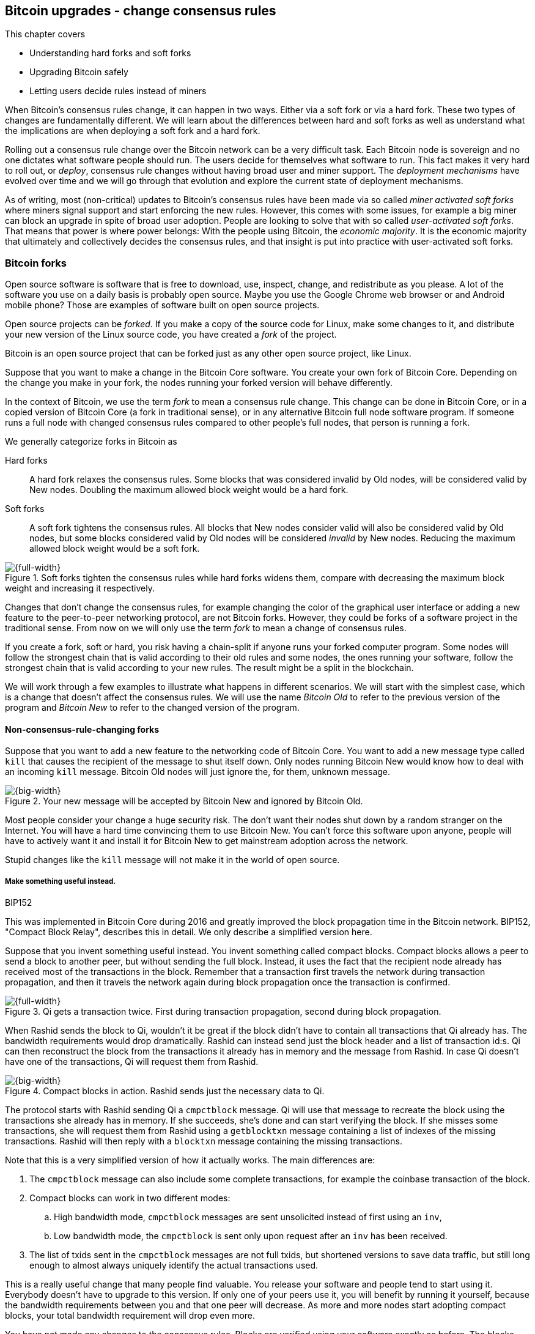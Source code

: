 [[ch11]]
== Bitcoin upgrades - change consensus rules
:imagedir: {baseimagedir}/ch11

This chapter covers

* Understanding hard forks and soft forks
* Upgrading Bitcoin safely
* Letting users decide rules instead of miners

When Bitcoin's consensus rules change, it can happen in two
ways. Either via a soft fork or via a hard fork. These two types of
changes are fundamentally different. We will learn about the
differences between hard and soft forks as well as understand what the
implications are when deploying a soft fork and a hard fork.

Rolling out a consensus rule change over the Bitcoin network can be a
very difficult task. Each Bitcoin node is sovereign and no one
dictates what software people should run. The users decide for
themselves what software to run. This fact makes it very hard to roll
out, or _deploy_, consensus rule changes without having broad user and
miner support. The _deployment mechanisms_ have evolved over time and
we will go through that evolution and explore the current state of
deployment mechanisms.

As of writing, most (non-critical) updates to Bitcoin's consensus
rules have been made via so called _miner activated soft forks_ where
miners signal support and start enforcing the new rules. However, this
comes with some issues, for example a big miner can block an upgrade
in spite of broad user adoption. People are looking to solve that with
so called _user-activated soft forks_. That means that power is where
power belongs: With the people using Bitcoin, the _economic majority_.
It is the economic majority that ultimately and collectively decides
the consensus rules, and that insight is put into practice with
user-activated soft forks.

[[bitcoin-forks]]
=== Bitcoin forks

Open source software is software that is free to download, use,
inspect, change, and redistribute as you please. A lot of the software
you use on a daily basis is probably open source. Maybe you use the
Google Chrome web browser or and Android mobile phone? Those are
examples of software built on open source projects.

Open source projects can be _forked_. If you make a copy of the source
code for Linux, make some changes to it, and distribute your new
version of the Linux source code, you have created a _fork_ of the
project.

Bitcoin is an open source project that can be forked just as any other
open source project, like Linux.

Suppose that you want to make a change in the Bitcoin Core
software. You create your own fork of Bitcoin Core. Depending on the
change you make in your fork, the nodes running your forked version
will behave differently.

In the context of Bitcoin, we use the term _fork_ to mean a consensus
rule change. This change can be done in Bitcoin Core, or in a copied
version of Bitcoin Core (a fork in traditional sense), or in any
alternative Bitcoin full node software program. If someone runs a full
node with changed consensus rules compared to other people's full
nodes, that person is running a fork.

We generally categorize forks in Bitcoin as

Hard forks:: A hard fork relaxes the consensus rules. Some blocks that
was considered invalid by Old nodes, will be considered valid by New
nodes. Doubling the maximum allowed block weight would be a hard fork.

Soft forks:: A soft fork tightens the consensus rules. All blocks that
New nodes consider valid will also be considered valid by Old nodes,
but some blocks considered valid by Old nodes will be considered
_invalid_ by New nodes. Reducing the maximum allowed block weight
would be a soft fork.

.Soft forks tighten the consensus rules while hard forks widens them, compare with decreasing the maximum block weight and increasing it respectively.
image::{imagedir}/hard-vs-soft-fork.svg[{full-width}]

Changes that don't change the consensus rules, for example changing
the color of the graphical user interface or adding a new feature to
the peer-to-peer networking protocol, are not Bitcoin forks.  However,
they could be forks of a software project in the traditional
sense. From now on we will only use the term _fork_ to mean a change
of consensus rules.

If you create a fork, soft or hard, you risk having a chain-split if
anyone runs your forked computer program. Some nodes will follow the
strongest chain that is valid according to their old rules and some
nodes, the ones running your software, follow the strongest chain that
is valid according to your new rules. The result might be a split in
the blockchain.

We will work through a few examples to illustrate what happens in
different scenarios. We will start with the simplest case, which is a
change that doesn't affect the consensus rules. We will use the name
_Bitcoin Old_ to refer to the previous version of the program and
_Bitcoin New_ to refer to the changed version of the program.

==== Non-consensus-rule-changing forks

Suppose that you want to add a new feature to the networking code of
Bitcoin Core. You want to add a new message type called `kill` that
causes the recipient of the message to shut itself down. Only nodes
running Bitcoin New would know how to deal with an incoming `kill`
message. Bitcoin Old nodes will just ignore the, for them, unknown
message.

.Your new message will be accepted by Bitcoin New and ignored by Bitcoin Old.
image::{imagedir}/kill-message.svg[{big-width}]

Most people consider your change a huge security risk. The don't want
their nodes shut down by a random stranger on the Internet. You will
have a hard time convincing them to use Bitcoin New. You can't force
this software upon anyone, people will have to actively want it and
install it for Bitcoin New to get mainstream adoption across the
network.

Stupid changes like the `kill` message will not make it in the world
of open source.

===== Make something useful instead.

[.inbitcoin]
.BIP152
****
This was implemented in Bitcoin Core during 2016 and greatly improved
the block propagation time in the Bitcoin network. BIP152, "Compact
Block Relay", describes this in detail. We only describe a simplified
version here.
****

Suppose that you invent something useful instead. You invent something
called compact blocks. Compact blocks allows a peer to send a block to
another peer, but without sending the full block. Instead, it uses the
fact that the recipient node already has received most of the
transactions in the block. Remember that a transaction first travels
the network during transaction propagation, and then it travels the
network again during block propagation once the transaction is
confirmed.

.Qi gets a transaction twice. First during transaction propagation, second during block propagation.
image::{imagedir}/qi-gets-the-transaction-twice.svg[{full-width}]

When Rashid sends the block to Qi, wouldn't it be great if the block
didn't have to contain all transactions that Qi already has. The
bandwidth requirements would drop dramatically. Rashid can instead
send just the block header and a list of transaction id:s. Qi can then
reconstruct the block from the transactions it already has in memory
and the message from Rashid. In case Qi doesn't have one of the
transactions, Qi will request them from Rashid.

.Compact blocks in action. Rashid sends just the necessary data to Qi.
image::{imagedir}/compact-blocks.svg[{big-width}]

The protocol starts with Rashid sending Qi a `cmpctblock` message. Qi
will use that message to recreate the block using the transactions she
already has in memory. If she succeeds, she's done and can start
verifying the block. If she misses some transactions, she will request
them from Rashid using a `getblocktxn` message containing a list of
indexes of the missing transactions. Rashid will then reply with a
`blocktxn` message containing the missing transactions.

Note that this is a very simplified version of how it actually
works. The main differences are:

1. The `cmpctblock` message can also include some complete
transactions, for example the coinbase transaction of the block.
2. Compact blocks can work in two different modes:
.. High bandwidth mode, `cmpctblock` messages are sent unsolicited
instead of first using an `inv`,
.. Low bandwidth mode, the `cmpctblock` is sent only upon request after
an `inv` has been received.
3. The list of txids sent in the `cmpctblock` messages are not full
txids, but shortened versions to save data traffic, but still long
enough to almost always uniquely identify the actual transactions
used.

This is a really useful change that many people find valuable. You
release your software and people tend to start using it. Everybody
doesn't have to upgrade to this version. If only one of your peers use
it, you will benefit by running it yourself, because the bandwidth
requirements between you and that one peer will decrease. As more and
more nodes start adopting compact blocks, your total bandwidth
requirement will drop even more.

You have not made any changes to the consensus rules. Blocks are
verified using your software exactly as before. The blocks Bitcoin New
produce will be accepted by Bitcoin Old nodes, and vice versa, blocks
produced by Bitcoin Old nodes will be accepted by Bitcoin New
nodes.

==== Hard forks

.Hard fork
****
image::{imagedir}/2ndcol-hard-fork.svg[]
****

As described in <<bitcoin-forks>>, a hard fork is a software change
that relaxes the consensus rules. Blocks created by new nodes might be
rejected by old nodes.

Suppose that you create a fork that changes the maximum allowed block
weight, discussed in <<increasing-the-block-size-limit>>, from
4,000,000 weight units (WU) to 8,000,000 WU. This would allow for more
transactions to be stuffed into each block. But on the other hand, a
higher limit may have a negative impact on some nodes in the Bitcoin
network as we talked about in <<block-size-limit>>.

Anyhow, you make this change and start using it in the Bitcoin
network. When your node receives a block from a Bitcoin Old node, you
will accept it because the block is definitely ≤ 8,000,000 WU; The
Bitcoin Old node will not create blocks larger than 4,000,000 WU.

Suppose that you're a miner running Bitcoin New and you are lucky
enough to find a valid proof of work, you publish your block. This
block will definitely be ≤ 8,000,000 WU, but it may or may not be ≤
4,000,000 WU. If it is ≤ 4,000,000 WU, it will be accepted by Bitcoin
Old nodes. But if not, your block will be rejected by Bitcoin Old
nodes. Your blockchain will diverge from the Bitcoin Old
blockchain. You have caused a blockchain split.

.Your node running Bitcoin New is a loser against the Bitcoin Old nodes. Bitcoin Old will discard all your blocks that violate the ≤ 4,000,000 WU rule.
image::{imagedir}/hard-fork-single-new-node.svg[{full-width}]

When your Bitcoin New node mines a new block, it might get rejected by
the Bitcoin Old nodes depending on whether it is ≤ 4,000,000 WU
or not. For the blocks that get rejected, you will have wasted a lot
of electricity and time on mining blocks that don't make it into the
main chain.

But suppose that a majority of the hash rate likes your new Bitcoin
New program and start using it instead of Bitcoin Old. What happens
then? Let's see how it plays out:

.A majority of the hash rate runs Bitcoin New. It seems to have caused a permanent chain split.
image::{imagedir}/hard-fork-majority-new-node.svg[{big-width}]

When a New node has mined a big block, all Bitcoin New nodes will try
to extend that new block, but all Bitcoin Old nodes will keep on
trying to extend the latest valid, according to Old rules, block.

The New nodes win more blocks over time than the Old nodes because
they collectively have more hash rate than the Old nodes. It seems
like the New nodes' branch will stay intact because it gets a
reassuring lead in accumulated proof of work.

The new nodes have created a lasting chain split, it seems. But if
some miners decide to go back to running Bitcoin Old, or if additional
miners enter the race using Bitcoin Old nodes, so that Old gets a
majority of the hash rate again, the New chain may be facing problems:

.The New chain is wiped out because the Old chain becomes stronger.
image::{imagedir}/hard-fork-new-chain-reorg.svg[{full-width}]

When Bitcoin Old nodes have a hash rate majority they will outperform
the Bitcoin New nodes and eventually catch up with the New nodes and
surpass them. New nodes acknowledge that fact by switching back to
mining on the Old chain. We say that the branch created by the New
nodes was wiped out by a chain reorganization, commonly known as a
_reorg_.

===== Wipe-out protection

Blocks created by Old nodes in the hard fork above are always
compatible with with New nodes. This means that there is a risk for a
reorg of the Bitcoin New chain.

This is not the case in all hard forks. Suppose for example that you
want to change the proof of work hash function from double SHA256 to
single SHA256. Then your Bitcoin New blocks will always be rejected by
Old nodes, and conversely, blocks created by Bitcoin Old will always
be rejected by Bitcoin New nodes. A change like this is therefore
guaranteed not to get reorged by the Bitcoin Old branch. It's wipe-out
protected by nature, but many changes are not wipe-out protected by
nature.

[.gbinfo]
.Replay protection
****
Bitcoin Cash also implemented something called _replay protection_
that we will cover in <<replay-protection>>. It is used to protect
transactions to appear on both branches of a chain split and
effectively also serves as wipe-out protection.
****

An example of a change that's not wipe-out protected by nature is an
alternative cryptocurrency called _Bitcoin Cash_. It was created
through a hard fork of Bitcoin Core at block height 478559, on
2017-08-01. The main thing they did was to increase the maximum base
block size and remove segregated witness from the code. This would
make the Bitcoin Old chain compatible with Bitcoin New nodes, so they
would be vulnerable to wipe-out. In order to protect against Bitcoin
New being wiped out in a reorg, they _added wipe-out protection_ by
requiring the forking block to be greater than 1,000,000 bytes (1 MB).

.Bitcoin Cash protects against wipe-out by requiring the first block after the chain split to be >1MB.
image::{imagedir}/bitcoin-cash-hard-fork.svg[{big-width}]

The result is that Bitcoin New nodes _cannot_ move back to the the
Bitcoin Old branch, because that branch has a block less than or equal
to 1 MB at height 478559.

==== Soft forks

.Soft fork
****
image::{imagedir}/2ndcol-soft-fork.svg[]
****

We have discussed soft forks several times throughout this book. A soft
fork is a change in the consensus rules where blocks created by
Bitcoin New nodes are accepted by Bitcoin Old nodes. However, the
reverse is not true; Bitcoin New nodes might not accept a block
created by a Bitcoin Old node. The consensus rules are tightened.

Segregated witness is an example of a soft fork. The change was
carefully designed so that old nodes don't fail in verifying blocks
that contain segregated witness transactions. So all Bitcoin Old nodes will
accept any blocks from Bitcoin New nodes and incorporate them into the
blockchain.

On the other hand, a Bitcoin Old node *could* create a block that is
not valid according to Bitcoin New. For example, a non-segwit miner
could include into its block a transaction that spends a segwit output
as if it was an anyone-can-spend output.

.An Old miner regards a segwit output as anyone can spend and adds a transaction that spends it as such to the block.
image::{imagedir}/spend-segwit-as-anyone-can-spend.svg[{full-width}]

Suppose that there is only a single miner with a small hash rate
running Bitcoin New. Also assume that the Old miners produce a block
that's invalid according to New nodes, as in the example with the
segwit transaction above. The result would be that the Bitcoin Old
nodes build a block that's not accepted by the New miner. The New
miner would reject the invalid Old block. This is the point where the
blockchain splits in two:

.The soft fork may cause a chain split if the Old nodes produce a block that New miners don't accept.
image::{imagedir}/soft-fork-single-new-node.svg[{big-width}]

In this situation, the Bitcoin Old chain is in risk of being wiped out
by a reorg. Suppose that some more miners decide to upgrade to Bitcoin
New and cause a hash rate majority to support the New
blockchain. After a while we will probably see a reorg:

.As people adopt Bitcoin New, your branch will cause a reorg for Bitcoin Old nodes.
image::{imagedir}/soft-fork-majority-new-node.svg[{full-width}]

The Bitcoin New branch will become the stronger branch and therefore,
the remaining Bitcoin Old will abandon their branch and start working
on the same branch as the Bitcoin New nodes. However, as soon as a
Bitcoin Old node creates a block that is invalid on New nodes, it will
will lose out on the block reward, because it will not be accepted on
the Bitcoin New branch.

==== Differences between hard and soft forks

Let's have a look at what differs soft forks from hard forks. As a general rule:

* A Hard fork _relaxes_ the rules. Bitcoin Cash is a hard fork.
* A soft fork _tightens_ the rules. Segregated witness is a soft fork.

This is a very simple, yet true, distinction. The effects of a chain
split caused by a hard fork vs a soft fork can be summarized as
follows:

Hard fork:: The New branch might get wiped out in a reorg. Use wipe-out
  protection to avoid this. The Old branch can not be wiped out.
Soft fork:: The Old branch might get wiped out in a reorg. You can't
  protect the Old branch from wipe-out because that would make this
  fork a hard fork. Remember that the definition of a soft fork is
  that Old nodes accept New blocks.

=== Transaction replay

Regardless the cause of a chain split, its effects are the same. Users
end up with two versions of their UTXOs. One version is spendable on
Old chain and one version is spendable on New chain. We effectively
have two cryptocurrencies, Bitcoin Old and Bitcoin New.

.After a chain split you effectively have two versions of your UTXOs.
image::{imagedir}/utxos-in-chain-split-before-book-purchase.svg[{half-width}]


Suppose that the above chain split has occurred and you want to pay for
a book at an on-line book store.

[.gbinfo]
.Value swings
****
If a chain split occurs it may have severe impact on the value of the
Bitcoins on the Old branch. The value per coin on the Bitcoin New
branch may or may not be known, it depends on if those coins are
widely traded yet.
****

You want to do this using Bitcoin Old, because that's what the book
store wants.

You create your transaction as you've always done and
broadcast it. Your transaction will be accepted by the Bitcoin Old
nodes in the network because you spend a UTXO that exists on those
nodes. But your transaction is _also valid on the Bitcoin New nodes_
because you have the same UTXOs there as well.

.Your transaction to the book store is valid on both the Old branch and the New branch.
image::{imagedir}/old-new-utxo-sets.svg[{big-width}]

If your transaction propagates to a Bitcoin New miner and a Bitcoin
Old miner, it will probably end up in both branches of the blockchain.

.Transaction replay causes you to pay in both currencies
image::{imagedir}/utxos-in-chain-split.svg[{big-width}]

This is not what you intended. Your transactions has been _replayed_
on the Bitcoin New branch.

[[replay-protection]]
===== Replay protection

To protect users against replay during a chain split due to a hard
fork, the transaction format on the new chain can be changed in such a
way that the transaction is only valid on at most one branch.

When Bitcoin Cash did their hard fork, they made sure that
transactions made by Old wallets were not valid on New nodes and that
transactions made by New wallets were not valid on the Bitcoin Old
nodes.

.With replay protection, a transaction is only valid on one of the branches.
image::{imagedir}/bitcoin-cash-replay-protection.svg[{full-width}]

To achieve this, a transaction on the New branch has to use a new
SIGHASH type, FORKID, in all signatures of the transaction. This
SIGHASH type doesn't actually do anything, but using it makes the
transaction invalid on the Old chain and valid on the New chain. If a
transaction doesn't use FORKID, the transaction is valid on the Old
chain and invalid on the New chain.

Using a new SIGHASH type for signatures is of course not the only way
to achieve replay protection. Any change that makes transactions valid
on at most one chain will do. You can for example require that New
transactions subtract `1` from the input txid. Suppose that the UTXO
you want to spend has the txid

[subs=normal]
 6bde18fff1a6d465de1e88b3e84edfe8db7daa1b1f7b8443965f389d8decac**08**

If you want to spend the UTXO on the Old chain, you use that hash in
the input of your transaction. If you want to spend the UTXO on the
New chain, you would use

[subs=normal]
 6bde18fff1a6d465de1e88b3e84edfe8db7daa1b1f7b8443965f389d8decac**07**

instead. Note that this is just a silly example, not a fully fledged
proposal.

// BIP 115 ????		Generic anti-replay protection using Script


[[deployment-mechanisms]]
=== Upgrade mechanisms

All non-urgent upgrades of Bitcoin so far has been made using soft
forks. Doing a soft fork safely is a hard problem, and the mechanisms
used to do them have evolved over time.

The main worry when doing a soft fork is that the blockchain splits in
two and stays that way over a significant amount of time. If that
happens, we effectively have two cryptocurrencies, causing confusion
to users.

==== Using coinbase signaling: BIP16

When pay-to-script-hash, p2sh, was introduced in 2012, the Bitcoin
community had no experience in upgrading. They had to come up with a
way to avoid a blockchain split. They implemented soft fork
_signal-ling_ using the coinbase; New miners signal support for p2sh by
putting the string `/P2SH/` into the coinbase of the blocks they
produce.

.A miner signals support for pay-to-script-hash by writing "/P2SH/" in the coinbase's signature script.
image::{imagedir}/p2sh-support-signalling.svg[{half-width}]

[.inbitcoin]
.User-activated soft fork
****
A deployment method where users start enforcing rules has become known
as a User-Activated Soft Fork. We'll talk about this later in this
chapter.
****

On a specific day the Bitcoin developers checked if at least 550 of
the last 1000 blocks contained `/P2SH/`. It did, so they made a new
software release that would start enforcing the p2sh rules on April 1
2012, the so called flag-day.

This worked out well and miners quickly adopted the soft fork and the
whole network upgraded within reasonable time. No split occurred
because at least 50% of the hash rate had upgraded prior to the
flag day.

==== Using incremented block version number signaling: BIP34, 66, 65

We haven't talked about it much before but the block header comes with a
version. The version is encoded in the first four bytes before the
previous block hash.

.The block header contains a block version. The first blocks used version 1. 
image::{imagedir}/header-version-1.svg[{half-width}]

The version is the only thing missing from our previous block
headers. This is the actual 80 byte Bitcoin block header:

----
4 bytes  version
32 bytes previous block id
32 bytes merkle root
4 bytes  timestamp
4 bytes  target
4 bytes  nonce

Total 80 bytes
----

The block version can used to signal support for certain new features.

[.inbitcoin]
.BIP34
****
This BIP, "Block v2, Height in coinbase", describes both how to store
the height in the coinbase and how to deploy the change using version
numbers.
****

The first soft fork deployment using block version was done in
2013. This soft fork added a rule that all new blocks must contain the
height of the block in its coinbase transaction.

.BIP34 requires that all blocks contain the block height in the coinbase.
image::{imagedir}/height-in-coinbase.svg[{full-width}]

The _activation_ of the soft fork was performed in steps using block
version _signaling_ to avoid a blockchain split:

1. Miners and full nodes gradually started running the soft fork. The
soft fork increase the block version from 1 to 2. Note that its only
miners that run the soft fork that increase the block version.
+
.Miners that run the soft fork signal support for it by increasing their block version.
image::{imagedir}/header-version-2.svg[{half-width}]

****
image::{imagedir}/relative-hash-rate-75.svg[]
****

[start=2]
2. Wait until 750 of the last 1000 blocks have version at
least 2. When this threshold is reached, the New miners probably have
about 75% of the hash rate.

3. Start rejecting newly produced version 2 blocks that don't contain
the height in the coinbase. These blocks are falsely signaling for
BIP34.

****
image::{imagedir}/relative-hash-rate-95.svg[]
****

[start=4]
4. Wait until 950 of the last 1000 blocks have version >= 2. When this
happens, the New miners have about 95% of the hash rate.

5. Start rejecting all new blocks with version 1. All miners producing
version 1 blocks will be losers because 95% of the hash rate rejects
those blocks. The hope is that miners that still haven't upgraded
would do so quickly to not lose too much money on mining worthless
blocks.

During step 1, nothing has changed. Only Old rules are in effect. But
when 750 of the last 1000 blocks have version 2, we enter the next
step. Here, nodes running the soft fork start ensuring that every new
block of version 2 has the height in the coinbase. If not, the block
is dropped. On reason for this is there might be nodes deliberately or
accidentally using block version 2 for other purposes than this soft
fork. The 75% rule removes "false positives" when evaluating the 95%
rule.

From this point, some Old miner _could_ cause a chain split by
creating a block of version 2 that violates the "height in coinbase"
rule.

.The Old nodes could cause a chain split, but it probably won't last for long.
image::{imagedir}/soft-fork-bip34-chain-split.svg[{big-width}]

The Old miners would build on top of that block while the New miners
would build on top of the previous block. However, the New miners
_probably_ (depending on the amount of "false" version 2 signaling)
have more hash rate and will outperform the Old miners and wipe out
their Old branch.

When a greater portion of the blocks, 95% of the last 1000, signals
support with version 2 blocks, the last step, 5, is entered. From this
point forward, all new blocks with version <2 will be dropped.

Why did we go through these stages? It's not entirely clear why the
75% rule was used, but it does remove false positives as described
above. The deployment might have worked fine with just the 95%
rule. We will not explore the rationale behind the 75% rule, just
accept that it was used for this deployment and a few other
deployments. The following soft forks were introduced using this
mechanism:

[[block-version-number-deployments]]
.Features deployed using incremented block version
|===
| BIP | Name | Date | Block version

| BIP34 | Block v2, Height in Coinbase | March 2013 | 2
| BIP66 | Strict DER Encoding | July 2015 | 3
| BIP65 | OP_CHECKLOCKTIMEVERIFY | December 2015 | 4
|===

The upgrade mechanism used above is called a _miner activated_ soft
fork. That's because it's the miners that start enforcing the new
rules and all or most full nodes will follow, because the New blocks
are accepted by both Old and New full nodes.

==== Using block version bits signaling, BIP9

[.inbitcoin]
.BIP9
****
This BIP specifies a standard for how to use the version field of the
block header to perform multiple simultaneous deployments.
****

The developers of Bitcoin collected a lot of experience from previous
soft forks. A few problems needed to be addressed:

* You can only deploy one soft fork at a time.
* Used block versions can not be reused for new purposes.

The most annoying problem is that you can't roll out multiple soft
forks at once. This is because previous deployment mechanisms, for
example the one used for BIP34, checked if the version of a block were
greater than or equal to a certain number, for example 2.

Suppose that you wanted to deploy both BIP34 and BIP66
simultaneously. BIP34 would use block version 2 and BIP66 would use
block version 3. This would mean that you can't selectively signal
support for only BIP66, because you would also have to signal support
for BIP34, because your block's version 3 is greater than or equal
to 2.

===== Solution

They came up with a bitcoin improvement proposal, BIP9, that describes
a process for how to deploy several soft forks simultaneously.

This process also uses the block version, but in a different way. They
decided to change the way the block version bytes are
interpreted. Block versions that has the top 3 bits set to exactly
`001` will be treated differently.

First of all, all such block versions are greater that 4 because the
smallest such block version is `20000000` which is a lot bigger than
`00000004`, so the blocks using BIP9 will always support the already
deployed BIP34, 66 and 65. Good.

Next, the 29 bits to the right of the leftmost `001` bits can be used
to signal support for at most 29 simultaneous soft forks.

.The block version is treated differently. Each of the right 29 bits can signal for different proposals.
image::{imagedir}/version-bits.svg[{full-width}]

Each of the version bits, the 29 right-most bits, can be used to
independently deploy a single feature or a group of features. If a bit
is set to `1`, it means that the miner that produced the block support
the feature represented by that bit number.

A number of parameters need to be defined for each deployable feature:

name:: A short, but descriptive name for the feature.
bit:: The number of the bit to use for signaling.
start time:: What time to start monitoring for miner support.
timeout:: A time when the deployment will be considered failed.

The deployment goes through a number of _states_. The state is updated
_after each retarget period_ as follows:

.State transitions happens every 2016 blocks.
image::{imagedir}/bip9-states.svg[{full-width}]

When comparing block times to the start time and timeout, we always
use median time past as described in <<timestamp-rules>>. This is to
make it harder for miners to manipulate the state transitions and to
make sure that the time to compare for each successive block is
greater than the time to compare of the previous block.

`DEFINED`:: This is the starting state. It means that a retarget
hasn't happened after the start time yet.
`STARTED`:: Wait until at least 1916 (95%) blocks in the last retarget
period signals support.
`LOCKED_IN`:: This state is a grace period to give the remaining
non-signaling miners a chance to upgrade. If they don't, their blocks
might be rejected.
`ACTIVE`:: The new rules are in effect.
`FAILED`:: The timeout occurred before the deployment got
`LOCKED_IN`. Timeout has precedence over other conditions, for example
the 95% rule in case they happen simultaneously.

When the deployment is `ACTIVE` or `FAILED`, the bit used to signal
support should be reset to `0` so that it can then be reused for other
deployments.

==== Use BIP9 to deploy relative lock time

[.inbitcoin]
.BIPs 68, 112, 113
****
This "feature" is actually a group of BIPs that collectively make the
relative lock time work.
****

Let's look at an example of how a deployment using version bits can
play out. We will look at how relative lock time was deployed. The
developers of this new feature defined the following BIP9 parameters:

----
name:       csv
bit:        0
start time: 2016-05-01 00:00:00
timeout:    2017-05-01 00:00:00
----

The timeout was one year after the start time, which gave the miners
about one year to upgrade to the soft fork implementing this feature.

Here are the state transitions that occurred:

.BIP9 deployment of csv. It went well.
image::{imagedir}/bip9-relative-lock-time-states.svg[{full-width}]

/////
let's look at it in a bit finer detail:

.States of the BIP9 deployment of relative lock time.
[%autowidth,role="widetable"]
|===
| State | Date (median time past) | Block height | Why?

| *DEFINED* | 2009-01-03 18:15 | 0    	  | All features are, by definition in BIP9, DEFINED since block 0
| ...     | ...              | ... | ...
| DEFINED | 2016-05-01 00:11 | 409643   | Median past time has passed start time, but retarget period need to finish
| DEFINED | 2016-05-11 04:18 | 411263 | The last block before retarget
| *STARTED* | 2016-05-11 04:29 | 411264 | The first retarget causes state to change to STARTED
| STARTED | 2016-05-24 21:02 | 413280 | Stay in STARTED, because < 1916 (95%) of last 2016 blocks signal support for csv
| STARTED | 2016-06-08 02:02 | 415296 | Stay in STARTED, because < 1916 (95%) of last 2016 blocks signal support for csv
| *LOCKED_IN* | 2016-06-21 04:49 | 417312 | LOCKED_IN because the last retarget period has >= 1916 blocks supporting csv
| *ACTIVE* | 2016-07-04 21:44 | 419328 | Active because it's exactly one retarget after LOCKED_IN
|===
/////
This deployment went fast and smooth. It took only 3 retarget periods
for 95% of the miners to upgrade to the new software.

Unfortunately, all deployments aren't as smooth.

==== Use BIP9 to deploy SegWit

****
image::{imagedir}/segwit-lets-deploy.svg[]
****

The deployment of segregated witness, described in <<ch10>>, also used
BIP9 for its deployment, but things didn't work out as anticipated. It
started out the same way as with csv above. The parameters selected
for this deployment was:

----
name:       segwit
bit:        1
start time: 2016-11-15 00:00:00
timeout:    2017-11-15 00:00:00
----

A new version of Bitcoin Core was released with the above segwit
deployment parameters. Users adopted this new version pretty quickly,
but for some reason, miners seemed hesitant. The signaling plateaued
at around 30% and the deployment process got stuck in the `STARTED`
state:

.The segwit deployment didn't proceed as anticipated.
image::{imagedir}/bip9-segwit-stuck-started.svg[{full-width}]

The deployment of segwit was in risk of failing, entering the `FAILED`
state after timeout. If that happens, a whole new deployment cycle has
to be put in place and executed which may take yet another year.

===== Conflicts of interest

****
image::{imagedir}/segwit2x-double-size.svg[]
****

Another proposal was also discussed in parallel. This proposal was
known as _Segwit2x_. This was a proposal to first activate segwit _and
then_ increase the maximum block weight via a hard fork. This proposal
would use BIP9 with version bit 4 to signal support. Bitcoin Core
didn't show any interest in this proposal, but the Bitcoin Core
software repository was forked under the name btc1 by a group of
people where the proposal was implemented. The threshold would be 80%
of the last 2016 blocks in order to lock in segwit.

There seemed to be a discrepancy between what full nodes wanted and
what miners wanted. Some rumors and theories floated around about
what actually cased this discrepancy. We will not go into that here,
but stick to what we know.

===== A user-activated soft fork

****
image::{imagedir}/uasf.svg[]
****

In the midst of all this, another proposal, BIP148, surfaced that
would start dropping blocks that didn't signal bit 1, segwit, on
2017-08-01. The effect of this would be that nodes running BIP148
would experience a 100% adoption of BIP141, and that would cause
BIP141 to lock in after at most two retargets. This is what's known as
a _user-activated soft fork_. Users, the ones running full nodes,
collectively decide that they will start applying new rules, and if
miners don't comply, their blocks will be discarded. We will talk a
bit more about user-activated soft forks towards the end of this
chapter.

This was an attempt at forcing the deployment of segwit in spite of
hesitant miners.

Some groups, especially the Bitcoin Core team, thought this proposal
was too risky. It could cause a chain split if not a majority of the
hash rate would signal for segwit. But there was also a group of
people wanting to move forward with BIP148 regardless. This caused
some worry in the Bitcoin community.

===== A proposal to bridge the groups

****
image::{imagedir}/2ndcol-bip91-kumbaya.svg[]
****

We had the stalled segwit deployment, an alternate segwit2x fork
coming that many miners seem to want and a group of impatient users
wanting to enforce segwit using BIP148.

To avoid a timeout of the segwit deployment, which would further delay
segwit, and to avoid a possible blockchain split by BIP148, and to
please the segwit 2x crowd, a new BIP was written. BIP91 would satisfy
all of the above groups. It would use BIP9 with a custom threshold:

----
name:       segsignal
bit:        4
start time: 2017-06-01 00:00:00
timeout:    2017-11-15 00:00:00
Period:     336 blocks
Threshold:  269 blocks (80%)
Ceases to be active when segwit (bit 1) is LOCKED_IN or FAILED.
----

This BIP does it a bit differently than normal BIP9 deployments. It
uses a shorter period, 336 blocks instead of 2016 blocks, and it
uses a lower threshold, 80% instead of 95%.

While active, this BIP will behave like BIP148. This means that all
blocks that don't signal bit 1 (segwit) will be rejected. Note how
this is compatible with both BIP148 and segwit2x. It will signal using
bit 4 which is the same bit as segwit2x would use, and it will enforce
segwit lock-in by rejecting non-bit-1-signaling blocks.

The BIP was not implemented in Bitcoin Core, but in a forked version
of Bitcoin Core. This version quickly got broad adoption among miners
and on 2017-07-21 the BIP got LOCKED_IN.

.BIP91 updates its state every 336 blocks instead of the usual 2016. This went fast.
image::{imagedir}/bip91-states.svg[{full-width}]

It activated three days after `LOCKED_IN`. Note that it was mainly
miners who adopted BIP91. Normal users typically used Bitcoin Core
that didn't implement BIP91.

When miners activated BIP91, they started dropping blocks that didn't
signal bit 1 which is the bit for the `segwit` deployment. The result
was that non-bit-1 blocks didn't make it into the strongest chain,
which quickly forced the remaining miners to upgrade to segwit to
avoid mining invalid blocks.

Miners were quickly starting to signal segwit, the original segwit
proposal using bit 1 for its deployment, and it got LOCKED_IN at
2017-08-09 and ACTIVE on 2017-08-24:

.Segwit finally activates thanks to BIP91.
image::{imagedir}/bip9-segwit-active.svg[{full-width}]

Normal non-mining users, merchants and exchanges didn't have to do
anything particular to stay on the strongest chain, since their
software (normal segwit-enabled software) will follow the strongest
valid chain. This means that BIP141 would get LOCKED_IN and ACTIVE for
all users and miners at the same time.

===== Lessons learned

The events that occurred during segwit deployment was not
anticipated. Few people thought that miners would refuse to adopt
BIP141. Yet, that's what happened.

It became clear that BIP9 is not an ideal way to deploy a soft
fork. It gives 5% of the hash rate a veto against it . Since several
miners each control more that 5% of the total hash rate, it means that
any one of these individual entities can block a system upgrade.

[.important]

As we noted in <<trust-in-lisa>>, we pay miners to perform correct,
honest confirmations of transactions. We don't pay them to decide the
rules, we pay them to _follow_ the rules. The rules are decided
collectively by everyone, you and me, by running our Bitcoin software
of choice.

Think about that.

==== User-activated soft forks

To underscore the importance of the economic majority (you, me and
everyone else using Bitcoin), and to avoid having miners vetoing
proposals that the economic majority wants, people started thinking
more about user-activated soft forks.

Let's look at a fictitious example of a user-activated soft fork:

Suppose that 99% of the Bitcoin users (end-users, exchanges,
merchants, etc) want a rule change, for example smaller blocks, which
would be a soft fork. Also suppose that no miner wants smaller blocks
so they all refuse to comply. Suppose also that 99% of the non-mining
full nodes change their software to reject all big blocks after a
certain block height.

What would happen when that block height has passed? Miners that
produce big blocks will build a blockchain that the users will deem
invalid.

.Users start rejecting big blocks. They see no new valid blocks, but plenty invalid (too big) blocks.
image::{imagedir}/uasf-start.svg[{half-width}]

The value of the block rewards in the "miner" chain will be
unknown, because the exchanges don't deal with the miner chain. Miners
will not be able to exchange their block rewards to pay their
electricity bills. Even if the electricity provider takes Bitcoin, the
miners would not be able to pay with their block rewards because the
electricity provider won't accept the miner's blocks as valid. The
electricity provider is also a Bitcoin user, remember?

But if a single miner decides to comply with the users' demand the
blocks produced by that miner will be the only blocks actually
accepted by users.

.One miner decides to go with the users' will and only build small blocks. That miner will be able to pay the bills.
image::{imagedir}/uasf-single-miner.svg[{big-width}]

This single miner will be rewarded for the block it created, because
the economic majority accepts the block. The blocks on the miner (big
block) chain are still pretty worthless since no users accepts
them. On top of that, the single small block miner will be able to
charge more fees than before, because the total amount of block space
is smaller. Not only because the maximum block weight is smaller but
also because the total amount of blocks is smaller.

Some more big block miners will probably realize that they are quickly
running out of money and decide to switch to the user-accepted branch.

.A few more miners realize that it's more profitable to work on the users' branch.
image::{imagedir}/uasf-more-miners.svg[{full-width}]

When more miners move over to the users' branch, that branch will
eventually grow stronger than the big blocks branch. When that
happens, the big blocks branch will get wiped out and the remaining
miners will automatically switch to the small blocks branch, because
the change is a soft fork.

.The users' branch is stronger and wipes out the big blocks branch.
image::{imagedir}/uasf-wipeout-miners.svg[{full-width}]

Users win.

One of the very first soft forks in Bitcoin, the deployment of BIP16
(pay-to-script-hash) was actually a user-activated soft fork. The
deployment was manual in the sense that developers, on a specific day,
manually counted the number of blocks that signaled support and then
decided on a flag-day that they put in the next release of the Bitcoin
software. Then after this date all blocks that didn't comply with the
new rules were rejected by nodes running this software.

To make use of the insights in the recent segwit deployment, a new
deployment mechanism is in the making as of writing. It's generally
called user-activated soft fork. The general idea is to start with a
BIP9-like deployment but with the exception that if the deployment
doesn't get LOCKED_IN well before the timeout, blocks that don't
signal for the fork will be dropped. This will effectively cause 100%
support because non-compliant blocks don't count anymore, and the
deployment would soon get LOCKED_IN.

=== Summary

This chapter has taught you about hard forks and soft forks, and how
to deploy soft forks without splitting the blockchain. We have talked
about several miner-activated soft forks and a few user-activated soft
forks.
////
The difference between hard and soft forks is defined as

[%autowidth]
|===
| Fork type  | Definition                      | Block compatibility | Risks wipe-out

| *Hard* | The consensus rules are *relaxed*   | A New node can create a block that's invalid on Old nodes | New branch
| *Soft* | The consensus rules are *tightened* | An Old node can create a block that's invalid on New nodes | Old branch
|===

The above table is illustrated by the following diagram:
////

Hard forks and soft forks can be illustrated with the following diagram:

.Hard and soft forks compared.
image::{imagedir}/summary-hard-vs-soft-fork.svg[{full-width}]

In a *hard fork* the rules are *relaxed* so that a New block may be
invalid according to Old rules. This means that in case of a
blockchain split, the New branch may get wiped out by the Old branch.

In a *soft fork* the rules are *tightened*. Old blocks may be invalid
according to New rules. In case of a blockchain split, the Old branch
is in risk of a wipe-out.

You can protect a hard fork against wipe-out by deliberately making
the New branch incompatible with the Old branch. For example, Bitcoin
Cash requires the the first block after the split must have a base
size >= 1,000,000 bytes which is invalid according to the Old
rules. You can't protect the Old branch in a soft fork from wipe-out.

To roll out a soft fork, care must be taken not to split the
blockchain. If a split happens and both branches remain active over a
significant amount of time, it will cause a lot of pain for users,
exchanges, miners, etc.

In a miner-activated soft fork (MASF), miners signal support and when for
example 95% of the blocks signal support, the new rules start being
enforced after a grace period. BIP9 standardized this process:

.BIP9 states 
image::{imagedir}/bip9-states.svg[{full-width}]

In a user-activated soft fork (UASF), users start enforcing the rules on a
specific day (or block height). A standard for this is being developed
as of writing, and it will probably be a hybrid of BIP9 and
user-activated soft fork:

.User-activated soft fork states 
image::{imagedir}/uasf-states.svg[{full-width}]

The difference from a pure BIP9 deployment is that the UASF process is
guaranteed to proceed to `ACTIVE` once the node has entered the
`STARTED` state. In the `STARTED` state, the miners have a chance to
move the deployment to `LOCKED_IN` state, but if they don't and the
timeout has passed then the supporting full nodes (including miners
that support the upgrade) will start enforcing the rules anyway.

UASF has been used for deployment of BIP16, pay-to-script-hash, but it
was done manually. Other than that, the community has no real-world
experience with user-activated soft forks.

=== Exercises

==== Warm up

1. A soft fork is a change of the consensus rules, but what
characterizes a the changes made in a soft fork?

2. Suppose that a hard fork causes a blockchain split and the New
branch have 51% of the hash rate. Further suppose that the hash rate
on the New branch drops to about 45%.

.. What event will eventually happen?
.. Why did we say that the event will _eventually_ happen? When does
the event occur?
.. What can the developers of Bitcoin New do to prevent the event from
happening?

3. Suppose that an Old node causes a blockchain split during a soft
fork where 80% of the hash rate runs Bitcoin New. Will the Old branch
of the split last for long? Explain your answer.

4. Suppose that you try to deploy a soft fork using BIP9. Your
deployment has just reached the `LOCKED_IN` state. How long do you
have to wait before your rules start being enforced?

==== Dig in

[start=5]
5. Suppose that a fork changes the consensus rules such that Old nodes
can create blocks invalid to New nodes, and New nodes can create block
invalid to Old nodes:
+
.Some blocks are only valid on Old nodes and some blocks are only valid on New nodes.
image::{imagedir}/ex-hard-soft-fork.svg[{quart-width}]
+
What nodes, (New, Old, both or none), would be able to cause a
blockchain split when this fork is deployed?

6. Why is it desirable to have a reassuring majority of the hash rate
supporting Bitcoin New in a soft fork before starting to enforce the
New rules?

7. Suppose that a hard fork has caused a permanent blockchain split and
that you are about to make a payment using Bitcoin New. Why is replay
protection desirable in this scenario?

8. Suppose that you want to deploy a soft fork using BIP9 with the
following parameters:
+
----
bit:        12
start time: 2027-01-01 00:00:00
timeout:    2028-01-01 00:00:00
----
+
Also assume that the deployment is in `STARTED` state and all blocks
in the current retarget period signal support using bit 12. The last
block, B~1~, in the current retarget period has the following
properties:
+
[subs="normal"]
----
timestamp T~1~:          2027-12-31 23:59:59
median time past MTP~1~: 2027-12-31 23:59:58
----
+
Will this deployment eventually get to the `ACTIVE` state?

9. Suppose that you want to make a user-activated soft fork. You find
it hard to convince other users to install your software. What would
happen on the flag-day if just a small percentage (<30%) of the
economy chooses to run your software?

10. Suppose that you want to make a user-activated soft fork. Lot's of
other users seem to like your soft fork. Say that 80% of the economy
install your fork. Why would miners (even those that don't like your
change) switch to the New rules during a user-activated soft fork?

11. In the previous exercise, your soft fork had support from 80% of
the economy. Suppose also that a majority of the hash rate decides to
follow your New rules. What happens with the non-mining users that
don't run your fork?

=== Recap

In this chapter you learned that

* We don't want a blockchain split when deploying a fork, because that
  would cause disruption in the Bitcoin economy.

* A hard fork is a consensus rule change that requires every miner to
  upgrade. Otherwise the blockchain will split.

* A soft fork is a consensus rule change that doesn't require
  simultaneous upgrade of the whole network.

* A hard fork will lead to a blockchain split if a majority runs the
  New software, which will cause confusion among users and miners.

* During a blockchain split due to a hard fork you want wipe-out
  protection to make sure the New branch isn't deleted by old nodes.

* In a blockchain split, you want replay protection to let you select
  what branch you want your transactions applied to.

* A miner-activated soft fork, for example one using BIP9 for
  deployment, lets miners deploy a non-controversial soft fork.

* A user-activated soft fork lets users enforce deployment of a soft
  fork. If a hash-rate majority eventually follows, the soft fork
  succeeds without a lasting blockchain split.

////

=== NOTES

BIP141:
Deployed using BIP9
name: segwit
bit: 1
start time: 2016-11-15
timeout: 2017-11-15
LOCKED_IN: 2017-08-09 479808
ACTIVE: 2017-08-24 481824

BIP148:
If segwit not locked in before 2017-08-01, this BIP will be active
2017-08-01 -- 2017-11-15. Not active after segwit locked_in. While
active bit 1 is required. Other blocks will be dropped.

BIP149:
Sets service bit 5 "NODE_UAWITNESS".
Deployed with BIP8 using "segwit" bit 1.
start time: 2017-11-16
timeout: 2018-07-04

NYA (segwit2x):
First signal intent with "NYA" in coinbase.
Then:
BIP9 deployment of segwit
bit: 4
threshold 80%
Double max base block size within 3 months from segwit activation.

BIP91:
Threshold: 269/336 (80%)
name: segsignal
bit: 4
start time: 2017-06-01
timeout: 2017-11-15
LOCKED_IN: 2017-07-21 
ACTIVE: 2018-07-23 477120
Not active after LOCKED_IN
While active, drop non-segwit-signaling (bit 1) blocks

Miners can lie. See BIP66 split.


00000020 version
43e5b896e096647ec482ee5724fd474162d5f92a85e808000000000000000000 prevBlock
10d805440f29e72daff5539ac02c3455065b32e42d94f087f7b8909c279c794e merkleRoot
c7529d5a timestamp
a3895517 target
4412ae89 nonce

Catastrophic bug?


Todo:

Update stats with css class "movingtarget"

Define consensus rules


Less important todos: 

Explain nothing-up-my-sleeve in ch04.

Section on pruning

payment channel

lightning

Bitcoin's confirmation times (several minutes) and relatively high
transaction fees, see <<bitcoin-at-a-glance>>, can be a showstopper
for small quick payments, like when you buy your morning coffee on
your way to work. You don't want to wait 10 minutes at the cafe. We
noted in <<when-not-to-use-bitcoin>> that technical solutions are on
their way to solve this problem. We will explain payment channels that
lets you make tiny payments nearly instantaneous. Payment channels
lays the groundworks for higher level systems, like the Lightning
Network.

From p2r5: Make Chapter 4 some more straight an “easy”.



Open questions:

* Does anyone here know why the sequence of other inputs are zeroed
  when signing with SIGHASH_NONE or SIGHASH_SINGLE? Doesn't that
  interfere with relative lock time and RBF opt-in?

Closed questions:

* Why do Bernanke outputs have values >0? Do they have to?
** No they don't have to. There's no policy agains value >0 today, and
   there (probably) weren't any back then.

* Can we really save storage and or bandwidth between full nodes with segwit?
** Yes, but not right now. Witnessless mode is not implemented.

* How can you make a relative lock-time transaction that is not opt-in RBF?
** opt-in RBF is seq<0xffffffff-1 while rel-lock-time is 0x7fffffff-0x00000000

* Is it possible that there are other yet unknown ways to malleate a signature than the "-S" trick? Or maybe even known ones? I refer only to inherent ECDSA signature malleability.
** Yes it's possible according to wumpus in bitcoin-core-dev
////


